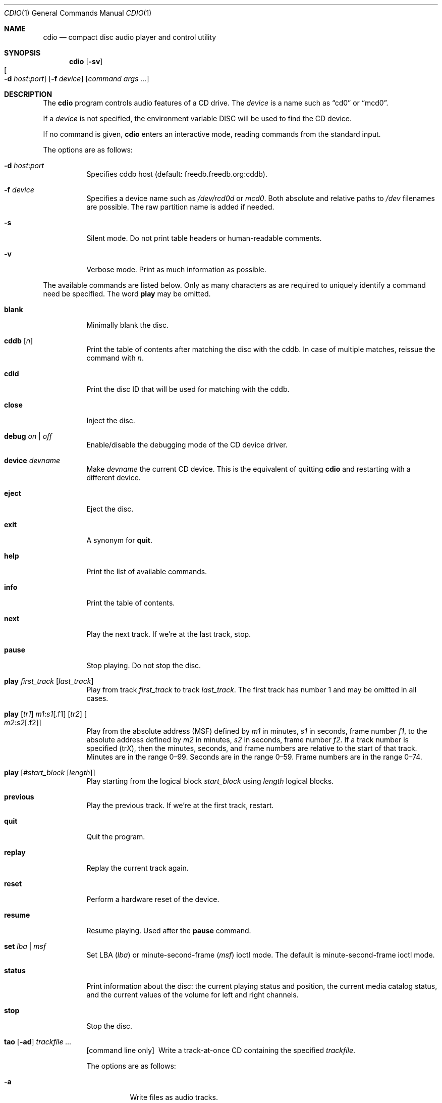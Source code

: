 .\" $OpenBSD: src/usr.bin/cdio/cdio.1,v 1.36 2006/06/01 07:55:10 jmc Exp $
.\"
.\" Copyright (c) 1995 Serge V. Vakulenko
.\" All rights reserved.
.\"
.\" Redistribution and use in source and binary forms, with or without
.\" modification, are permitted provided that the following conditions
.\" are met:
.\"
.\" 1. Redistributions of source code must retain the above copyright
.\"    notice, this list of conditions and the following disclaimer.
.\" 2. Redistributions in binary form must reproduce the above copyright
.\"    notice, this list of conditions and the following disclaimer in the
.\"    documentation and/or other materials provided with the distribution.
.\" 3. All advertising materials mentioning features or use of this software
.\"    must display the following acknowledgement:
.\"	This product includes software developed by Serge V. Vakulenko.
.\" 4. The name of the author may not be used to endorse or promote products
.\"    derived from this software without specific prior written permission.
.\"
.\" THIS SOFTWARE IS PROVIDED BY THE AUTHOR ``AS IS'' AND ANY EXPRESS OR
.\" IMPLIED WARRANTIES, INCLUDING, BUT NOT LIMITED TO, THE IMPLIED WARRANTIES
.\" OF MERCHANTABILITY AND FITNESS FOR A PARTICULAR PURPOSE ARE DISCLAIMED.
.\" IN NO EVENT SHALL THE AUTHOR BE LIABLE FOR ANY DIRECT, INDIRECT,
.\" INCIDENTAL, SPECIAL, EXEMPLARY, OR CONSEQUENTIAL DAMAGES (INCLUDING, BUT
.\" NOT LIMITED TO, PROCUREMENT OF SUBSTITUTE GOODS OR SERVICES; LOSS OF USE,
.\" DATA, OR PROFITS; OR BUSINESS INTERRUPTION) HOWEVER CAUSED AND ON ANY
.\" THEORY OF LIABILITY, WHETHER IN CONTRACT, STRICT LIABILITY, OR TORT
.\" (INCLUDING NEGLIGENCE OR OTHERWISE) ARISING IN ANY WAY OUT OF THE USE OF
.\" THIS SOFTWARE, EVEN IF ADVISED OF THE POSSIBILITY OF SUCH DAMAGE.
.\"
.Dd July 3, 1995
.Dt CDIO 1
.Os
.Sh NAME
.Nm cdio
.Nd compact disc audio player and control utility
.Sh SYNOPSIS
.Nm cdio
.Op Fl sv
.Xo
.Oo Fl d
.Ar host : Ns Ar port Oc
.Xc
.Op Fl f Ar device
.Op Ar command args ...
.Sh DESCRIPTION
The
.Nm
program controls audio features of a CD drive.
The
.Ar device
is a name such
as
.Dq cd0
or
.Dq mcd0 .
.Pp
If a
.Ar device
is not specified, the environment variable
.Ev DISC
will be used to find the CD device.
.Pp
If no command is given,
.Nm
enters an interactive mode, reading commands from the standard input.
.Pp
The options are as follows:
.Bl -tag -width Ds
.It Xo
.Fl d
.Ar host : Ns Ar port
.Xc
Specifies cddb host (default: freedb.freedb.org:cddb).
.It Fl f Ar device
Specifies a device name such as
.Pa /dev/rcd0d
or
.Pa mcd0 .
Both absolute and relative paths to
.Pa /dev
filenames are possible.
The raw partition name is added if needed.
.It Fl s
Silent mode.
Do not print table headers or human-readable comments.
.It Fl v
Verbose mode.
Print as much information as possible.
.El
.Pp
The available commands are listed below.
Only as many characters as are required to uniquely identify a command
need be specified.
The word
.Ic play
may be omitted.
.Bl -tag -width Ds
.It Ic blank
Minimally blank the disc.
.It Ic cddb Op Ar n
Print the table of contents after matching the disc with the cddb.
In case of multiple matches, reissue the command with
.Ar n .
.It Ic cdid
Print the disc ID that will be used for matching with the cddb.
.It Ic close
Inject the disc.
.It Ic debug Ar on | off
Enable/disable the debugging mode of the CD device driver.
.It Ic device Ar devname
Make
.Ar devname
the current CD device.
This is the equivalent of quitting
.Nm
and restarting with a different device.
.It Ic eject
Eject the disc.
.It Ic exit
A synonym for
.Ic quit .
.It Ic help
Print the list of available commands.
.It Ic info
Print the table of contents.
.It Ic next
Play the next track.
If we're at the last track, stop.
.It Ic pause
Stop playing.
Do not stop the disc.
.It Ic play Ar first_track Op Ar last_track
Play from track
.Ar first_track
to track
.Ar last_track .
The first track has number 1 and may be omitted in all cases.
.It Xo Ic play
.Op Ar tr1
.Ar m1 : Ns Ar s1 Ns Op .f1
.Op Ar tr2
.Oo Ar m2 : Ns Ar s2 Ns
.Op .f2 Oc
.Xc
Play from the absolute address
(MSF) defined by
.Ar m1
in minutes,
.Ar s1
in seconds,
frame number
.Ar f1 ,
to the absolute address defined by
.Ar m2
in minutes,
.Ar s2
in seconds,
frame number
.Ar f2 .
If a track number is specified
.Pq tr Ns Ar X ,
then the minutes, seconds, and frame numbers
are relative to the start of that track.
Minutes are in the range 0\(en99.
Seconds are in the range 0\(en59.
Frame numbers are in the range 0\(en74.
.It Ic play Op Ar #start_block Op Ar length
Play starting from the logical block
.Ar start_block
using
.Ar length
logical blocks.
.It Ic previous
Play the previous track.
If we're at the first track, restart.
.It Ic quit
Quit the program.
.It Ic replay
Replay the current track again.
.It Ic reset
Perform a hardware reset of the device.
.It Ic resume
Resume playing.
Used after the
.Ic pause
command.
.It Ic set Ar lba | msf
Set LBA
.Pq Ar lba
or minute-second-frame
.Pq Ar msf
ioctl mode.
The default is minute-second-frame ioctl mode.
.It Ic status
Print information about the disc:
the current playing status and position,
the current media catalog status,
and the current values of the volume for left and right channels.
.It Ic stop
Stop the disc.
.It Xo Ic tao
.Op Fl ad
.Ar trackfile ...
.Xc
.Bq command line only
\ \&Write a track-at-once CD containing the specified
.Ar trackfile .
.Pp
The options are as follows:
.Bl -tag -width Ds
.It Fl a
Write files as audio tracks.
.It Fl d
Write files as data tracks (the default).
.El
.It Ic volume Ar left_channel Ar right_channel
Set the volume of the left channel to
.Ar left_channel
and the volume of the right channel to
.Ar right_channel .
Allowed values are in the range 0\-255.
.It Xo Ic volume
.Ic left \*(Ba
.Ic right \*(Ba
.Ic mono \*(Ba
.Ic stereo \*(Ba
.Ic mute
.Xc
Respectively:
play the left subtrack on both left and right channels;
play the right subtrack on both left and right channels;
set mono mode;
set stereo mode;
turn the sound off.
.El
.Sh FILES
.Bl -tag -width /dev/rmcd0c -compact
.It Pa /dev/rcd0c
.It Pa /dev/rmcd0c
.El
.Sh SEE ALSO
.Xr aucat 1 ,
.Xr audioctl 1 ,
.Xr mixerctl 1 ,
.Xr audio 4
.Sh HISTORY
The
.Nm
command is based on
.Nm cdcontrol ,
which first appeared in
.Fx 2.1 .
.Sh AUTHORS
Jean-Marc Zucconi,
Andrey A. Chernov,
Serge V. Vakulenko,
Marc Espie
